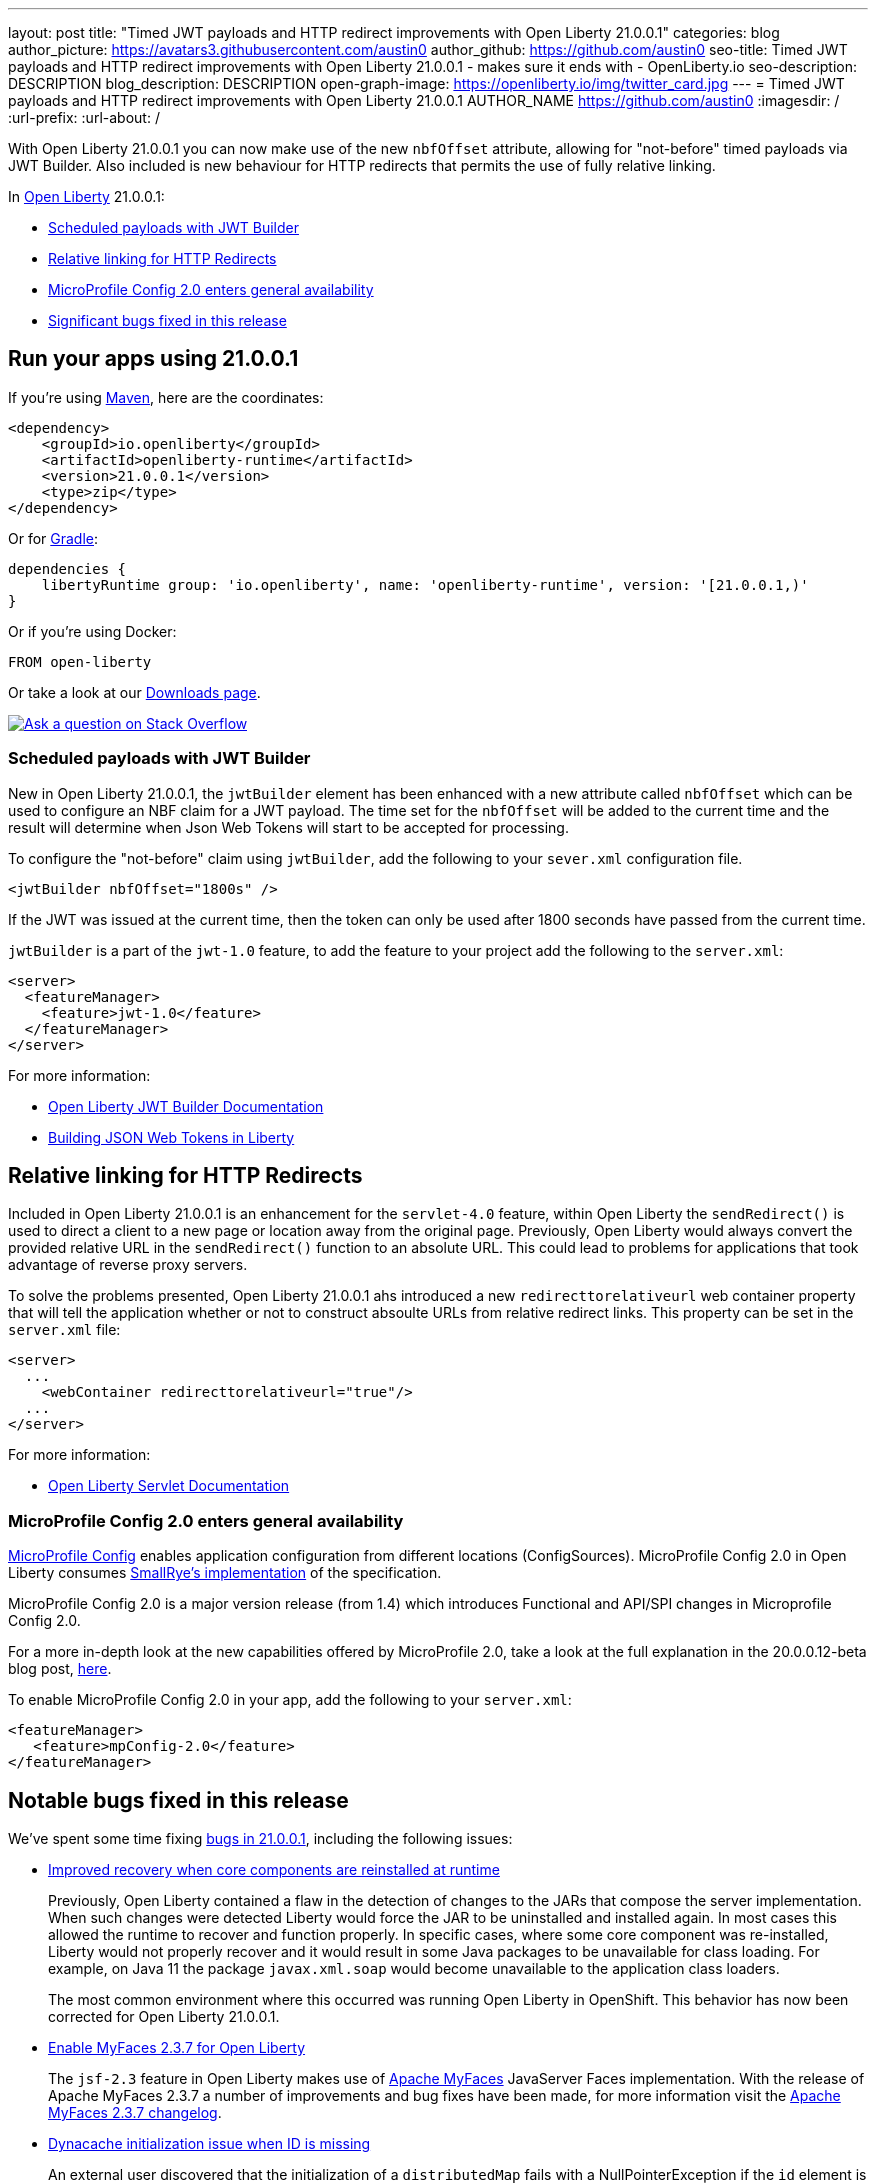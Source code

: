 ---
layout: post
title: "Timed JWT payloads and HTTP redirect improvements with Open Liberty 21.0.0.1"
categories: blog
author_picture: https://avatars3.githubusercontent.com/austin0
author_github: https://github.com/austin0
seo-title: Timed JWT payloads and HTTP redirect improvements with Open Liberty 21.0.0.1 - makes sure it ends with - OpenLiberty.io
seo-description: DESCRIPTION
blog_description: DESCRIPTION
open-graph-image: https://openliberty.io/img/twitter_card.jpg
---
= Timed JWT payloads and HTTP redirect improvements with Open Liberty 21.0.0.1
AUTHOR_NAME <https://github.com/austin0>
:imagesdir: /
:url-prefix:
:url-about: /
//Blank line here is necessary before starting the body of the post.

// // // // // // // //
// Above:
// Do not insert any blank lines between any of the lines above.
// Do not remove or edit the variables on the lines beneath the author name.
//
// "open-graph-image" is set to OL logo. Whenever possible update this to a more appriopriate/specific image (For example if present a image that is being used in the post). However, it
// can be left empty which will set it to the default
//
// Replace TITLE with the blog post title eg: MicroProfile 3.3 is now available on Open Liberty 20.0.0.4
// Replace austin0 with your GitHub username eg: lauracowen
// Replace DESCRIPTION with a short summary (~60 words) of the release (a more succinct version of the first paragraph of the post).
// Replace AUTHOR_NAME with your name as you'd like it to be displayed, eg: Laura Cowen
//
// Example post: 2020-04-09-microprofile-3-3-open-liberty-20004.adoc
//
// If adding image into the post add :
// -------------------------
// [.img_border_light]
// image::img/blog/FILE_NAME[IMAGE CAPTION ,width=70%,align="center"]
// -------------------------
// "[.img_border_light]" = This adds a faint grey border around the image to make its edges sharper. Use it around screenshots but not           
// around diagrams. Then double check how it looks.
// There is also a "[.img_border_dark]" class which tends to work best with screenshots that are taken on dark
// backgrounds.
// Change "FILE_NAME" to the name of the image file. Also make sure to put the image into the right folder which is: img/blog
// change the "IMAGE CAPTION" to a couple words of what the image is
// // // // // // // //

// tag::intro[]

With Open Liberty 21.0.0.1 you can now make use of the new `nbfOffset` attribute, allowing for "not-before" timed payloads via JWT Builder. Also included is new behaviour for HTTP redirects that permits the use of fully relative linking.

In link:{url-about}[Open Liberty] 21.0.0.1:

* <<jwtbuilder, Scheduled payloads with JWT Builder>>
* <<redirects, Relative linking for HTTP Redirects>>
* <<conf, MicroProfile Config 2.0 enters general availability>>
* <<bugs, Significant bugs fixed in this release>>

// end::intro[]

// tag::run[]
[#run]

== Run your apps using 21.0.0.1

If you're using link:{url-prefix}/guides/maven-intro.html[Maven], here are the coordinates:

[source,xml]
----
<dependency>
    <groupId>io.openliberty</groupId>
    <artifactId>openliberty-runtime</artifactId>
    <version>21.0.0.1</version>
    <type>zip</type>
</dependency>
----

Or for link:{url-prefix}/guides/gradle-intro.html[Gradle]:

[source,gradle]
----
dependencies {
    libertyRuntime group: 'io.openliberty', name: 'openliberty-runtime', version: '[21.0.0.1,)'
}
----

Or if you're using Docker:

[source]
----
FROM open-liberty
----
//end::run[]

Or take a look at our link:{url-prefix}/downloads/[Downloads page].

[link=https://stackoverflow.com/tags/open-liberty]
image::img/blog/blog_btn_stack.svg[Ask a question on Stack Overflow, align="center"]

//tag::features[]

[#jwtbuilder]
=== Scheduled payloads with JWT Builder

New in Open Liberty 21.0.0.1, the `jwtBuilder` element has been enhanced with a new attribute called `nbfOffset` which can be used to configure an NBF claim for a JWT payload. The time set for the `nbfOffset` will be added to the current time and the result will determine when Json Web Tokens will start to be accepted for processing.

To configure the "not-before" claim using `jwtBuilder`, add the following to your `sever.xml` configuration file.

`<jwtBuilder nbfOffset="1800s" />`

If the JWT was issued at the current time, then the token can only be used after 1800 seconds have passed from the current time.

`jwtBuilder` is a part of the `jwt-1.0` feature, to add the feature to your project add the following to the `server.xml`:

[source, xml]
----
<server>
  <featureManager>
    <feature>jwt-1.0</feature>
  </featureManager>
</server>
----

For more information:

* link:https://openliberty.io/docs/21.0.0.1/reference/config/jwtBuilder.html[Open Liberty JWT Builder Documentation]

* link:https://www.ibm.com/support/knowledgecenter/SSAW57_liberty/com.ibm.websphere.wlp.nd.multiplatform.doc/ae/twlp_sec_build_jwt.html[Building JSON Web Tokens in Liberty]

[#redirects]
== Relative linking for HTTP Redirects

Included in Open Liberty 21.0.0.1 is an enhancement for the `servlet-4.0` feature, within Open Liberty the `sendRedirect()` is used to direct a client to a new page or location away from the original page. Previously, Open Liberty would always convert the provided relative URL in the `sendRedirect()` function to an absolute URL. This could lead to problems for applications that took advantage of reverse proxy servers.

To solve the problems presented, Open Liberty 21.0.0.1 ahs introduced a new `redirecttorelativeurl` web container property that will tell the application whether or not to construct absoulte URLs from relative redirect links. This property can be set in the `server.xml` file:

[source, xml]
----
<server>
  ...
    <webContainer redirecttorelativeurl="true"/>
  ...
</server>
----

For more information:

* link:https://openliberty.io/docs/21.0.0.1/reference/feature/servlet-4.0.html[Open Liberty Servlet Documentation]

[#conf]
=== MicroProfile Config 2.0 enters general availability

link:https://github.com/eclipse/microprofile-config[MicroProfile Config] enables application configuration from different locations (ConfigSources). MicroProfile Config 2.0 in Open Liberty consumes link:https://github.com/smallrye/smallrye-config[SmallRye's implementation] of the specification.

MicroProfile Config 2.0 is a major version release (from 1.4) which introduces Functional and API/SPI changes in Microprofile Config 2.0.

For a more in-depth look at the new capabilities offered by MicroProfile 2.0, take a look at the full explanation in the 20.0.0.12-beta blog post, link:https://openliberty.io/blog/2020/10/27/microprofile40-jakartaee9-beta-200012.html#conf[here].


To enable MicroProfile Config 2.0 in your app, add the following to your `server.xml`:

[source, xml]
----
<featureManager>
   <feature>mpConfig-2.0</feature>
</featureManager>
----

[#bugs]
== Notable bugs fixed in this release

We’ve spent some time fixing link:https://github.com/OpenLiberty/open-liberty/issues?q=label%3Arelease%3A200011+label%3A%22release+bug%22[bugs in 21.0.0.1], including the following issues:

* link:https://github.com/OpenLiberty/open-liberty/issues/14936[Improved recovery when core components are reinstalled at runtime]
+
Previously, Open Liberty contained a flaw in the detection of changes to the JARs that compose the server implementation. When such changes were detected Liberty would force the JAR to be uninstalled and installed again. In most cases this allowed the runtime to recover and function properly. In specific cases, where some core component was re-installed, Liberty would not properly recover and it would result in some Java packages to be unavailable for class loading.  For example, on Java 11 the package `javax.xml.soap` would become unavailable to the application class loaders. 
+
The most common environment where this occurred was running Open Liberty in OpenShift. This behavior has now been corrected for Open Liberty 21.0.0.1.

* link:https://github.com/OpenLiberty/open-liberty/issues/14936[Enable MyFaces 2.3.7 for Open Liberty]
+
The `jsf-2.3` feature in Open Liberty makes use of link:https://myfaces.apache.org/core23/index.html[Apache MyFaces] JavaServer Faces implementation. With the release of Apache MyFaces 2.3.7 a number of improvements and bug fixes have been made, for more information visit the link:https://issues.apache.org/jira/secure/ReleaseNote.jspa?projectId=10600&version=12346524[Apache MyFaces 2.3.7 changelog].

* link:https://github.com/OpenLiberty/open-liberty/issues/15337[Dynacache initialization issue when ID is missing]
+
An external user discovered that the initialization of a `distributedMap` fails with a NullPointerException if the `id` element is not present in the `distributedMap` configuration.
A clearer message should have been displayed to indicate the required `id` element is missing.  To address this the `distributedMap` definition has been modified to mark the `id` element as required.
+
The configuration runtime will now issue an error message: 
+
`CWWKG0058E: The element distributedMap with the unique identifier default-0 is missing the required attribute id.`
+
and the `distributedMap` will not be put into service. This new behaviour is introduced in Open Liberty 21.0.0.1. 

* link:https://github.com/OpenLiberty/open-liberty/issues/14925[OAuth user registry lookups may use incorrect custom cache key]
+
In previous releases, a flaw existed where a previously authenticated user’s `Subject` might not be found in the authentication cache during an OAuth authentication flow, when using a custom user registry. The cache key used to retrieve user claims from the authentication cache was based on the realm and username, but the correct cache key might be a combination of the OAuth provider name and the OAuth token object itself. The behavior has been corrected and the appropriate cache key should now be used.
+
For more information visit the link:https://openliberty.io/docs/20.0.0.12/reference/feature/oauth-2.0.html[Open Liberty Documentation].

* Add HTTP/2 IOException for misbehaving client error case
+
It was previously possible for the HTTP/2 channel to throw a `NullPointerException` when it attempted to write out HTTP headers on a connection that had been terminated due to a connection error. Beginning in Open Liberty 21.0.0.1, the HTTP/2 channel will now throw a more informative `IOException` for this scenario.


== Get Open Liberty 21.0.0.1 now

Available through <<run,Maven, Gradle, Docker, and as a downloadable archive>>.
